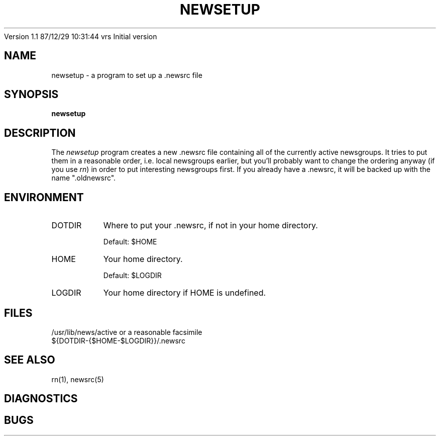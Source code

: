 ''' $Header: /home/Vince/cvs/news.d/rn.d/newsetup.1,v 1.1 1990-02-26 22:34:42 vrs Exp $
''' 
''' $Log: not supported by cvs2svn $
Version 1.1  87/12/29  10:31:44  vrs
Initial version

''' Revision 4.3  85/05/01  11:43:22  lwall
''' Baseline for release with 4.3bsd.
''' 
''' 
.de Sh
.br
.ne 5
.PP
\fB\\$1\fR
.PP
..
.de Sp
.if t .sp .5v
.if n .sp
..
'''
'''     Set up \*(-- to give an unbreakable dash;
'''     string Tr holds user defined translation string.
'''     Bell System Logo is used as a dummy character.
'''
.ie n \{\
.tr \(bs-\*(Tr
.ds -- \(bs-
.if (\n(.H=4u)&(1m=24u) .ds -- \(bs\h'-12u'\(bs\h'-12u'-\" diablo 10 pitch
.if (\n(.H=4u)&(1m=20u) .ds -- \(bs\h'-12u'\(bs\h'-8u'-\" diablo 12 pitch
.ds L" ""
.ds R" ""
.ds L' '
.ds R' '
'br\}
.el\{\
.ds -- \(em\|
.tr \*(Tr
.ds L" ``
.ds R" ''
.ds L' `
.ds R' '
'br\}
.TH NEWSETUP 1 LOCAL
.SH NAME
newsetup - a program to set up a .newsrc file
.SH SYNOPSIS
.B newsetup
.SH DESCRIPTION
The
.I newsetup
program creates a new .newsrc file containing all of the currently active
newsgroups.
It tries to put them in a reasonable order, i.e. local newsgroups earlier,
but you'll probably want to change the ordering anyway (if you use
.IR rn )
in order to put interesting newsgroups first.
If you already have a .newsrc, it will be backed up with the name
\*(L".oldnewsrc\*(R".
.SH ENVIRONMENT
.IP DOTDIR 8
Where to put your .newsrc, if not in your home directory.
.Sp
Default: $HOME
.IP HOME 8
Your home directory.
.Sp
Default: $LOGDIR
.IP LOGDIR 8
Your home directory if HOME is undefined.
.SH FILES
/usr/lib/news/active or a reasonable facsimile
.br
${DOTDIR-{$HOME-$LOGDIR}}/.newsrc
.SH SEE ALSO
rn(1), newsrc(5)
.SH DIAGNOSTICS
.SH BUGS
